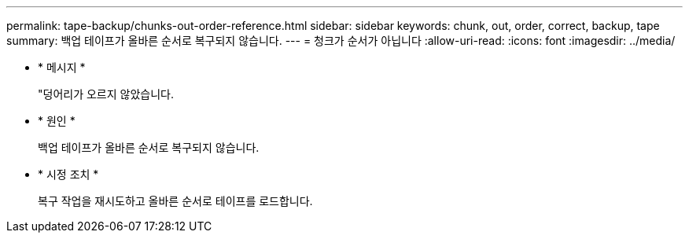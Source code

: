 ---
permalink: tape-backup/chunks-out-order-reference.html 
sidebar: sidebar 
keywords: chunk, out, order, correct, backup, tape 
summary: 백업 테이프가 올바른 순서로 복구되지 않습니다. 
---
= 청크가 순서가 아닙니다
:allow-uri-read: 
:icons: font
:imagesdir: ../media/


* * 메시지 *
+
"덩어리가 오르지 않았습니다.

* * 원인 *
+
백업 테이프가 올바른 순서로 복구되지 않습니다.

* * 시정 조치 *
+
복구 작업을 재시도하고 올바른 순서로 테이프를 로드합니다.


